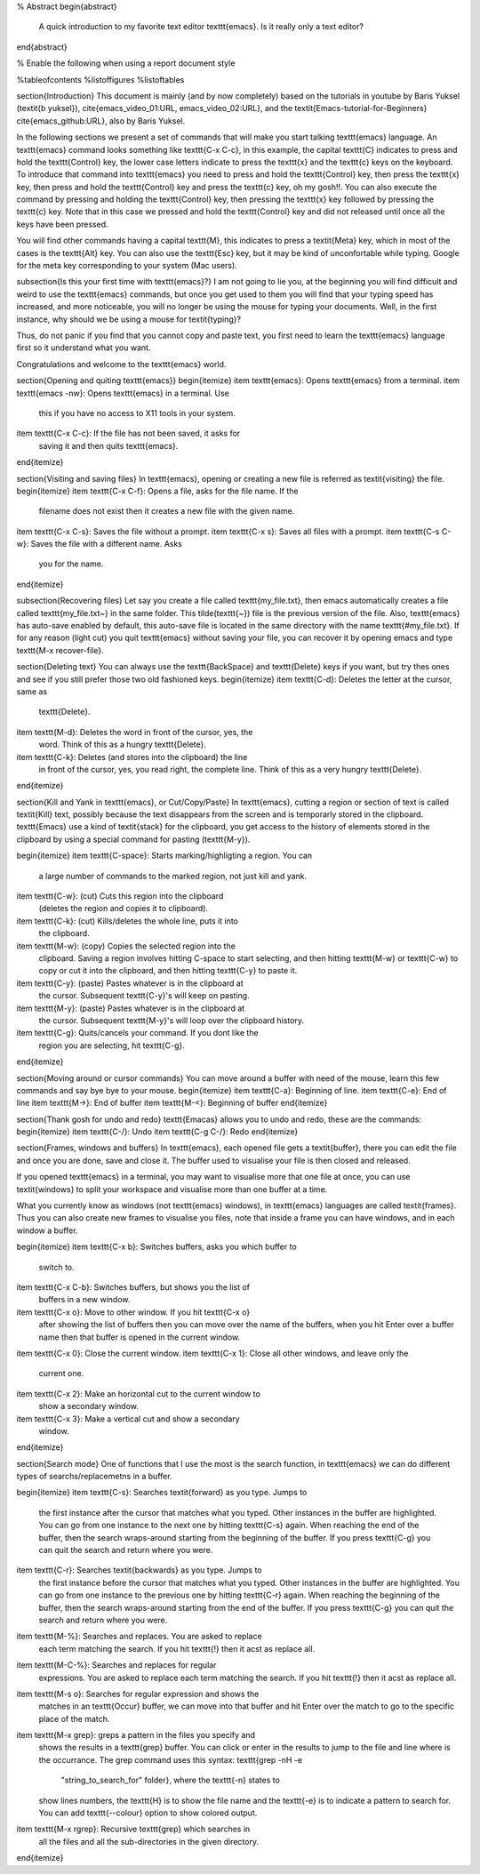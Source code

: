 % Abstract
\begin{abstract}
  A quick introduction to my favorite text editor \texttt{emacs}. Is
  it really only a text editor?
\end{abstract}

% Enable the following when using a report document style

%\tableofcontents
%\listoffigures
%\listoftables

\section{Introduction}
This document is mainly (and by now completely) based on the tutorials
in youtube by Baris Yuksel (\textit{b yuksel}),
\cite{emacs_video_01:URL, emacs_video_02:URL}, and the
\textit{Emacs-tutorial-for-Beginners} \cite{emacs_github:URL}, also by
Baris Yuksel.

In the following sections we present a set of commands that will make
you start talking \texttt{emacs} language. An \texttt{emacs} command
looks something like \texttt{C-x C-c}, in this example, the capital
\texttt{C} indicates to press and hold the \texttt{Control} key, the
lower case letters indicate to press the \texttt{x} and the \texttt{c}
keys on the keyboard. To introduce that command into \texttt{emacs}
you need to press and hold the \texttt{Control} key, then press the
\texttt{x} key, then press and hold the \texttt{Control} key and press
the \texttt{c} key, oh my gosh!!. You can also execute the command by
pressing and holding the \texttt{Control} key, then pressing the
\texttt{x} key followed by pressing the \texttt{c} key. Note that in
this case we pressed and hold the \texttt{Control} key and did not
released until once all the keys have been pressed.

You will find other commands having a capital \texttt{M}, this
indicates to press a \textit{Meta} key, which in most of the cases is
the \texttt{Alt} key. You can also use the \texttt{Esc} key, but it
may be kind of unconfortable while typing. Google for the meta key
corresponding to your system (Mac users).

\subsection{Is this your first time with \texttt{emacs}?}
I am not going to lie you, at the beginning you will find difficult
and weird to use the \texttt{emacs} commands, but once you get used to
them you will find that your typing speed has increased, and more
noticeable, you will no longer be using the mouse for typing your
documents. Well, in the first instance, why should we be using a mouse
for \textit{typing}?

Thus, do not panic if you find that you cannot copy and paste text,
you first need to learn the \texttt{emacs} language first so it
understand what you want.

Congratulations and welcome to the \texttt{emacs} world.

\section{Opening and quiting \texttt{emacs}}
\begin{itemize}
\item \texttt{emacs}: Opens \texttt{emacs} from a terminal.
\item \texttt{emacs -nw}: Opens \texttt{emacs} in a terminal. Use
  this if you have no access to X11 tools in your system.
\item \texttt{C-x C-c}: If the file has not been saved, it asks for
  saving it and then quits \texttt{emacs}.
\end{itemize}

\section{Visiting and saving files}
In \texttt{emacs}, opening or creating a new file is referred as
\textit{visiting} the file.
\begin{itemize}
\item \texttt{C-x C-f}: Opens a file, asks for the file name. If the
  filename does not exist then it creates a new file with the given
  name.
\item \texttt{C-x C-s}: Saves the file without a prompt.
\item \texttt{C-x s}: Saves all files with a prompt.
\item \texttt{C-s C-w}: Saves the file with a different name. Asks
  you for the name.
\end{itemize}

\subsection{Recovering files}
Let say you create a file called \texttt{my\_file.txt}, then emacs
automatically creates a file called \texttt{my\_file.txt\~} in the
same folder. This tilde(\texttt{~}) file is the previous version of
the file. Also, \texttt{emacs} has auto-save enabled by default, this
auto-save file is located in the same directory with the name
\texttt{\#my\_file.txt}. If for any reason (light cut) you quit
\texttt{emacs} without saving your file, you can recover it by opening
emacs and type \texttt{M-x recover-file}.

\section{Deleting text}
You can always use the \texttt{BackSpace} and \texttt{Delete} keys if
you want, but try thes ones and see if you still prefer those two old
fashioned keys.
\begin{itemize}
\item \texttt{C-d}: Deletes the letter at the cursor, same as
  \texttt{Delete}.
\item \texttt{M-d}: Deletes the word in front of the cursor, yes, the
  word. Think of this as a hungry \texttt{Delete}.
\item \texttt{C-k}: Deletes (and stores into the clipboard) the line
  in front of the cursor, yes, you read right, the complete
  line. Think of this as a very hungry \texttt{Delete}.
\end{itemize}

\section{Kill and Yank in \texttt{emacs}, or Cut/Copy/Paste}
In \texttt{emacs}, cutting a region or section of text is called
\textit{Kill} text, possibly because the text disappears from the
screen and is temporarly stored in the clipboard. \texttt{Emacs} use a
kind of \textit{stack} for the clipboard, you get access to the
history of elements stored in the clipboard by using a special command
for pasting (\texttt{M-y}).

\begin{itemize}
\item \texttt{C-space}: Starts marking/highligting a region. You can
  a large number of commands to the marked region, not just kill and
  yank.
\item \texttt{C-w}: (cut) Cuts this region into the clipboard
  (deletes the region and copies it to clipboard).
\item \texttt{C-k}: (cut) Kills/deletes the whole line, puts it into
  the clipboard.
\item \texttt{M-w}: (copy) Copies the selected region into the
  clipboard. Saving a region involves hitting C-space to start
  selecting, and then hitting \texttt{M-w} or \texttt{C-w} to copy or
  cut it into the clipboard, and then hitting \texttt{C-y} to paste
  it.
\item \texttt{C-y}: (paste) Pastes whatever is in the clipboard at
  the cursor. Subsequent \texttt{C-y}'s will keep on pasting.
\item \texttt{M-y}: (paste) Pastes whatever is in the clipboard at
  the cursor. Subsequent \texttt{M-y}'s will loop over the clipboard
  history.
\item \texttt{C-g}: Quits/cancels your command. If you dont like the
  region you are selecting, hit \texttt{C-g}.
\end{itemize}

\section{Moving around or cursor commands}
You can move around a buffer with need of the mouse, learn this few
commands and say bye bye to your mouse.
\begin{itemize}
\item \texttt{C-a}: Beginning of line.
\item \texttt{C-e}: End of line
\item \texttt{M->}: End of buffer
\item \texttt{M-<}: Beginning of buffer
\end{itemize}

\section{Thank gosh for undo and redo}
\texttt{Emacas} allows you to undo and redo, these are the commands:
\begin{itemize}
\item \texttt{C-/}: Undo
\item \texttt{C-g C-/}: Redo
\end{itemize}

\section{Frames, windows and buffers}
In \texttt{emacs}, each opened file gets a \textit{buffer}, there you
can edit the file and once you are done, save and close it. The buffer
used to visualise your file is then closed and released.

If you opened \texttt{emacs} in a terminal, you may want to visualise
more that one file at once, you can use \textit{windows} to split your
workspace and visualise more than one buffer at a time.

What you currently know as windows (not \texttt{emacs} windows), in
\texttt{emacs} languages are called \textit{frames}. Thus you can also
create new frames to visualise you files, note that inside a frame you
can have windows, and in each window a buffer.

\begin{itemize}
\item \texttt{C-x b}: Switches buffers, asks you which buffer to
  switch to.
\item \texttt{C-x C-b}: Switches buffers, but shows you the list of
  buffers in a new window.
\item \texttt{C-x o}: Move to other window. If you hit \texttt{C-x o}
  after showing the list of buffers then you can move over the name of
  the buffers, when you hit Enter over a buffer name then that buffer
  is opened in the current window.
\item \texttt{C-x 0}: Close the current window.
\item \texttt{C-x 1}: Close all other windows, and leave only the
  current one.
\item \texttt{C-x 2}: Make an horizontal cut to the current window to
  show a secondary window. 
\item \texttt{C-x 3}: Make a vertical cut and show a secondary
  window.
\end{itemize}

\section{Search mode}
One of functions that I use the most is the search function, in
\texttt{emacs} we can do different types of searchs/replacemetns in a
buffer.

\begin{itemize}
\item \texttt{C-s}: Searches \textit{forward} as you type. Jumps to
  the first instance after the cursor that matches what you
  typed. Other instances in the buffer are highlighted. You can go
  from one instance to the next one by hitting \texttt{C-s}
  again. When reaching the end of the buffer, then the search
  wraps-around starting from the beginning of the buffer. If you press
  \texttt{C-g} you can quit the search and return where you were.
\item \texttt{C-r}: Searches \textit{backwards} as you type. Jumps to
  the first instance before the cursor that matches what you
  typed. Other instances in the buffer are highlighted. You can go
  from one instance to the previous one by hitting \texttt{C-r}
  again. When reaching the beginning of the buffer, then the search
  wraps-around starting from the end of the buffer. If you press
  \texttt{C-g} you can quit the search and return where you were.
\item \texttt{M-\%}: Searches and replaces. You are asked to replace
  each term matching the search. If you hit \texttt{!} then it acst as
  replace all.
\item \texttt{M-C-\%}: Searches and replaces for regular
  expressions. You are asked to replace each term matching the
  search. If you hit \texttt{!} then it acst as replace all.
\item \texttt{M-s o}: Searches for regular expression and shows the
  matches in an \texttt{Occur} buffer, we can move into that buffer
  and hit Enter over the match to go to the specific place of the
  match.
\item \texttt{M-x grep}: greps a pattern in the files you specify and
  shows the results in a \texttt{grep} buffer. You can click or enter
  in the results to jump to the file and line where is the
  occurrance. The grep command uses this syntax: \texttt{grep -nH -e
    "string\_to\_search\_for" folder}, where the \texttt{-n} states to
  show lines numbers, the \texttt{H} is to show the file name and the
  \texttt{-e} is to indicate a pattern to search for. You can add
  \texttt{--colour} option to show colored output.
\item \texttt{M-x rgrep}: Recursive \texttt{grep} which searches in
  all the files and all the sub-directories in the given directory.
\end{itemize}

